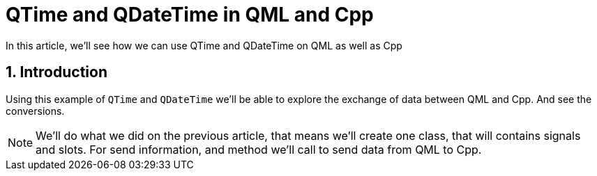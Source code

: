 = QTime and QDateTime in QML and Cpp
In this article, we'll see how we can use QTime and QDateTime on QML as well as Cpp

:toc:
:sectnums:

== Introduction
Using this example of `QTime` and `QDateTime` we'll be able to explore the exchange of data between QML and Cpp. And see the conversions.

NOTE: We'll do what we did on the previous article, that means we'll create one class, that will contains signals and slots. For send information, and method we'll call to send data from QML to Cpp.

